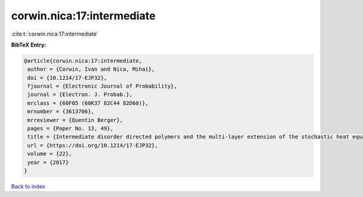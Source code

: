 corwin.nica:17:intermediate
===========================

:cite:t:`corwin.nica:17:intermediate`

**BibTeX Entry:**

.. code-block:: bibtex

   @article{corwin.nica:17:intermediate,
    author = {Corwin, Ivan and Nica, Mihai},
    doi = {10.1214/17-EJP32},
    fjournal = {Electronic Journal of Probability},
    journal = {Electron. J. Probab.},
    mrclass = {60F05 (60K37 82C44 82D60)},
    mrnumber = {3613706},
    mrreviewer = {Quentin Berger},
    pages = {Paper No. 13, 49},
    title = {Intermediate disorder directed polymers and the multi-layer extension of the stochastic heat equation},
    url = {https://doi.org/10.1214/17-EJP32},
    volume = {22},
    year = {2017}
   }

`Back to index <../By-Cite-Keys.rst>`_
